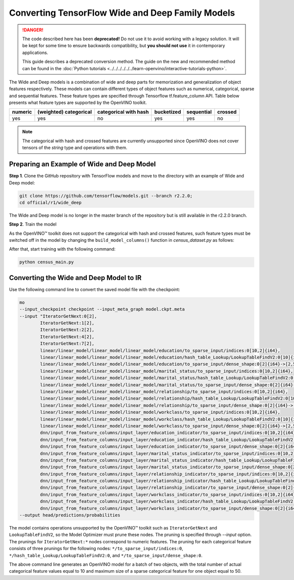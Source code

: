 Converting TensorFlow Wide and Deep Family Models
=================================================


.. meta::
   :description: Learn how to convert Wide and Deep Family
                 models from TensorFlow to the OpenVINO Intermediate Representation.


.. danger::

   The code described here has been **deprecated!** Do not use it to avoid working with a legacy solution. It will be kept for some time to ensure backwards compatibility, but **you should not use** it in contemporary applications.

   This guide describes a deprecated conversion method. The guide on the new and recommended method can be found in the :doc:`Python tutorials <../../../../../../learn-openvino/interactive-tutorials-python>`.

The Wide and Deep models is a combination of wide and deep parts for memorization and generalization of object features respectively.
These models can contain different types of object features such as numerical, categorical, sparse and sequential features. These feature types are specified
through Tensorflow tf.feature_column API. Table below presents what feature types are supported by the OpenVINO toolkit.

.. list-table::
    :header-rows: 1

    * - numeric
      - (weighted) categorical
      - categorical with hash
      - bucketized
      - sequential
      - crossed
    * - yes
      - yes
      - no
      - yes
      - yes
      - no


.. note:: The categorical with hash and crossed features are currently unsupported since OpenVINO does not cover tensors of the `string` type and operations with them.

Preparing an Example of Wide and Deep Model
###########################################

**Step 1**. Clone the GitHub repository with TensorFlow models and move to the directory with an example of Wide and Deep model:

.. code-block:: sh

   git clone https://github.com/tensorflow/models.git --branch r2.2.0;
   cd official/r1/wide_deep


The Wide and Deep model is no longer in the master branch of the repository but is still available in the r2.2.0 branch.


**Step 2**. Train the model

As the OpenVINO™ toolkit does not support the categorical with hash and crossed features, such feature types must be switched off in the model
by changing the ``build_model_columns()`` function in `census_dataset.py` as follows:

.. code-block:: py
   :force:

    def build_model_columns():
    """Builds a set of wide and deep feature columns."""
    # Continuous variable columns
    age = tf.feature_column.numeric_column('age')
    education_num = tf.feature_column.numeric_column('education_num')
    capital_gain = tf.feature_column.numeric_column('capital_gain')
    capital_loss = tf.feature_column.numeric_column('capital_loss')
    hours_per_week = tf.feature_column.numeric_column('hours_per_week')
    education = tf.feature_column.categorical_column_with_vocabulary_list(
        'education', [
            'Bachelors', 'HS-grad', '11th', 'Masters', '9th', 'Some-college',
            'Assoc-acdm', 'Assoc-voc', '7th-8th', 'Doctorate', 'Prof-school',
            '5th-6th', '10th', '1st-4th', 'Preschool', '12th'])
    marital_status = tf.feature_column.categorical_column_with_vocabulary_list(
        'marital_status', [
            'Married-civ-spouse', 'Divorced', 'Married-spouse-absent',
            'Never-married', 'Separated', 'Married-AF-spouse', 'Widowed'])
    relationship = tf.feature_column.categorical_column_with_vocabulary_list(
        'relationship', [
            'Husband', 'Not-in-family', 'Wife', 'Own-child', 'Unmarried',
            'Other-relative'])
    workclass = tf.feature_column.categorical_column_with_vocabulary_list(
        'workclass', [
            'Self-emp-not-inc', 'Private', 'State-gov', 'Federal-gov',
            'Local-gov', '?', 'Self-emp-inc', 'Without-pay', 'Never-worked'])
    # To show an example of hashing:
    #occupation = tf.feature_column.categorical_column_with_hash_bucket(
    #    'occupation', hash_bucket_size=_HASH_BUCKET_SIZE)
    # Transformations.
    age_buckets = tf.feature_column.bucketized_column(
        age, boundaries=[18, 25, 30, 35, 40, 45, 50, 55, 60, 65])
    # Wide columns and deep columns.
    base_columns = [
        education, marital_status, relationship, workclass,
        age_buckets,
    ]
    crossed_columns = []
    wide_columns = base_columns + crossed_columns
    deep_columns = [
        age,
        education_num,
        capital_gain,
        capital_loss,
        hours_per_week,
        tf.feature_column.indicator_column(workclass),
        tf.feature_column.indicator_column(education),
        tf.feature_column.indicator_column(marital_status),
        tf.feature_column.indicator_column(relationship),
        # To show an example of embedding
    ]
    return wide_columns, deep_columns

After that, start training with the following command:

.. code-block:: sh

   python census_main.py


Converting the Wide and Deep Model to IR
########################################

Use the following command line to convert the saved model file with the checkpoint:

.. code-block:: sh

    mo
    --input_checkpoint checkpoint --input_meta_graph model.ckpt.meta
    --input "IteratorGetNext:0[2],
            IteratorGetNext:1[2],
            IteratorGetNext:2[2],
            IteratorGetNext:4[2],
            IteratorGetNext:7[2],
            linear/linear_model/linear_model/linear_model/education/to_sparse_input/indices:0[10,2]{i64},
            linear/linear_model/linear_model/linear_model/education/hash_table_Lookup/LookupTableFindV2:0[10]{i64},
            linear/linear_model/linear_model/linear_model/education/to_sparse_input/dense_shape:0[2]{i64}->[2,50],
            linear/linear_model/linear_model/linear_model/marital_status/to_sparse_input/indices:0[10,2]{i64},
            linear/linear_model/linear_model/linear_model/marital_status/hash_table_Lookup/LookupTableFindV2:0[10]{i64},
            linear/linear_model/linear_model/linear_model/marital_status/to_sparse_input/dense_shape:0[2]{i64}->[2,50],
            linear/linear_model/linear_model/linear_model/relationship/to_sparse_input/indices:0[10,2]{i64},
            linear/linear_model/linear_model/linear_model/relationship/hash_table_Lookup/LookupTableFindV2:0[10]{i64},
            linear/linear_model/linear_model/linear_model/relationship/to_sparse_input/dense_shape:0[2]{i64}->[2,50],
            linear/linear_model/linear_model/linear_model/workclass/to_sparse_input/indices:0[10,2]{i64},
            linear/linear_model/linear_model/linear_model/workclass/hash_table_Lookup/LookupTableFindV2:0[10]{i64},
            linear/linear_model/linear_model/linear_model/workclass/to_sparse_input/dense_shape:0[2]{i64}->[2,50],
            dnn/input_from_feature_columns/input_layer/education_indicator/to_sparse_input/indices:0[10,2]{i64},
            dnn/input_from_feature_columns/input_layer/education_indicator/hash_table_Lookup/LookupTableFindV2:0[10]{i64},
            dnn/input_from_feature_columns/input_layer/education_indicator/to_sparse_input/dense_shape:0[2]{i64}->[2,50],
            dnn/input_from_feature_columns/input_layer/marital_status_indicator/to_sparse_input/indices:0[10,2]{i64},
            dnn/input_from_feature_columns/input_layer/marital_status_indicator/hash_table_Lookup/LookupTableFindV2:0[10]{i64},
            dnn/input_from_feature_columns/input_layer/marital_status_indicator/to_sparse_input/dense_shape:0[2]{i64}->[2,50],
            dnn/input_from_feature_columns/input_layer/relationship_indicator/to_sparse_input/indices:0[10,2]{i64},
            dnn/input_from_feature_columns/input_layer/relationship_indicator/hash_table_Lookup/LookupTableFindV2:0[10]{i64},
            dnn/input_from_feature_columns/input_layer/relationship_indicator/to_sparse_input/dense_shape:0[2]{i64}->[2,50],
            dnn/input_from_feature_columns/input_layer/workclass_indicator/to_sparse_input/indices:0[10,2]{i64},
            dnn/input_from_feature_columns/input_layer/workclass_indicator/hash_table_Lookup/LookupTableFindV2:0[10]{i64},
            dnn/input_from_feature_columns/input_layer/workclass_indicator/to_sparse_input/dense_shape:0[2]{i64}->[2,50]"
    --output head/predictions/probabilities


The model contains operations unsupported by the OpenVINO™ toolkit such as ``IteratorGetNext`` and ``LookupTableFindV2``, so the Model Optimizer must prune these nodes.
The pruning is specified through `--input` option. The prunings for ``IteratorGetNext:*`` nodes correspond to numeric features.
The pruning for each categorical feature consists of three prunings for the following nodes: ``*/to_sparse_input/indices:0``, ``*/hash_table_Lookup/LookupTableFindV2:0``, and ``*/to_sparse_input/dense_shape:0``.

The above command line generates an OpenVINO model for a batch of two objects, with the total number of actual categorical feature values equal to 10 and maximum size of a sparse categorical feature for one object equal to 50.

